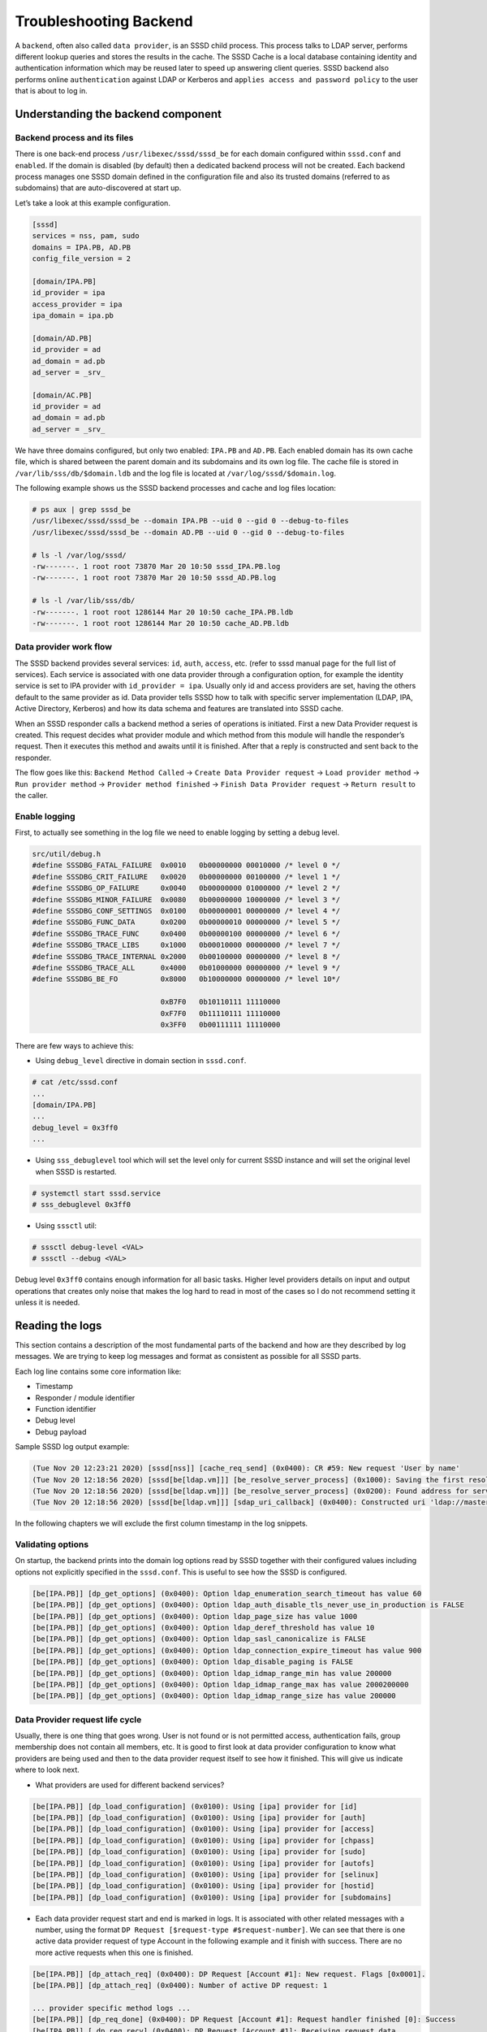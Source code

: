 Troubleshooting Backend
=======================

A ``backend``, often also called ``data provider``, is an SSSD child process.
This process talks to LDAP server, performs different lookup queries and stores
the results in the cache. The SSSD Cache is a local database containing identity
and authentication information which may be reused later to speed up answering
client queries. SSSD backend also performs online ``authentication``
against LDAP or Kerberos and ``applies access and password policy``
to the user that is about to log in.


Understanding the backend component
-----------------------------------

Backend process and its files
*****************************

There is one back-end process ``/usr/libexec/sssd/sssd_be`` for each
domain configured within ``sssd.conf`` and ``enabled``. If the domain is disabled
(by default) then a dedicated backend process will not be created.
Each backend process manages one SSSD domain defined in the configuration
file and also its trusted domains (referred to as subdomains) that are
auto-discovered at start up.

Let’s take a look at this example configuration.

.. code-block:: ini

    [sssd]
    services = nss, pam, sudo
    domains = IPA.PB, AD.PB
    config_file_version = 2

    [domain/IPA.PB]
    id_provider = ipa
    access_provider = ipa
    ipa_domain = ipa.pb

    [domain/AD.PB]
    id_provider = ad
    ad_domain = ad.pb
    ad_server = _srv_

    [domain/AC.PB]
    id_provider = ad
    ad_domain = ad.pb
    ad_server = _srv_

We have three domains configured, but only two enabled: ``IPA.PB`` and ``AD.PB``.
Each enabled domain has its own cache file, which is shared between the parent domain
and its subdomains and its own log file. The cache file is stored in
``/var/lib/sss/db/$domain.ldb`` and the log file is located at
``/var/log/sssd/$domain.log``.

The following example shows us the SSSD backend processes and cache and log
files location:

.. code-block:: console

    # ps aux | grep sssd_be
    /usr/libexec/sssd/sssd_be --domain IPA.PB --uid 0 --gid 0 --debug-to-files
    /usr/libexec/sssd/sssd_be --domain AD.PB --uid 0 --gid 0 --debug-to-files

    # ls -l /var/log/sssd/
    -rw-------. 1 root root 73870 Mar 20 10:50 sssd_IPA.PB.log
    -rw-------. 1 root root 73870 Mar 20 10:50 sssd_AD.PB.log

    # ls -l /var/lib/sss/db/
    -rw-------. 1 root root 1286144 Mar 20 10:50 cache_IPA.PB.ldb
    -rw-------. 1 root root 1286144 Mar 20 10:50 cache_AD.PB.ldb

Data provider work flow
***********************

The SSSD backend provides several services: ``id``, ``auth``, ``access``, etc.
(refer to sssd manual page for the full list of services). Each service is
associated with one data provider through a configuration option, for example
the identity service is set to IPA provider with ``id_provider = ipa``. Usually only
id and access providers are set, having the others default to the same provider
as id. Data provider tells SSSD how to talk with specific server implementation
(LDAP, IPA, Active Directory, Kerberos) and how its data schema and features
are translated into SSSD cache.

When an SSSD responder calls a backend method a series of operations is initiated.
First a new Data Provider request is created. This request decides what provider
module and which method from this module will handle the responder’s request.
Then it executes this method and awaits until it is finished. After that a reply
is constructed and sent back to the responder.

The flow goes like this: ``Backend Method Called`` -> ``Create Data Provider request``
-> ``Load provider method`` -> ``Run provider method`` -> ``Provider method finished`` ->
``Finish Data Provider request`` -> ``Return result`` to the caller.

Enable logging
**************

First, to actually see something in the log file we need to enable logging by
setting a debug level.

.. code-block:: c

    src/util/debug.h
    #define SSSDBG_FATAL_FAILURE  0x0010   0b00000000 00010000 /* level 0 */
    #define SSSDBG_CRIT_FAILURE   0x0020   0b00000000 00100000 /* level 1 */
    #define SSSDBG_OP_FAILURE     0x0040   0b00000000 01000000 /* level 2 */
    #define SSSDBG_MINOR_FAILURE  0x0080   0b00000000 10000000 /* level 3 */
    #define SSSDBG_CONF_SETTINGS  0x0100   0b00000001 00000000 /* level 4 */
    #define SSSDBG_FUNC_DATA      0x0200   0b00000010 00000000 /* level 5 */
    #define SSSDBG_TRACE_FUNC     0x0400   0b00000100 00000000 /* level 6 */
    #define SSSDBG_TRACE_LIBS     0x1000   0b00010000 00000000 /* level 7 */
    #define SSSDBG_TRACE_INTERNAL 0x2000   0b00100000 00000000 /* level 8 */
    #define SSSDBG_TRACE_ALL      0x4000   0b01000000 00000000 /* level 9 */
    #define SSSDBG_BE_FO          0x8000   0b10000000 00000000 /* level 10*/

                                  0xB7F0   0b10110111 11110000
                                  0xF7F0   0b11110111 11110000
                                  0x3FF0   0b00111111 11110000


There are few ways to achieve this:

- Using ``debug_level`` directive in domain section in ``sssd.conf``.

.. code-block:: console

    # cat /etc/sssd.conf
    ...
    [domain/IPA.PB]
    ...
    debug_level = 0x3ff0
    ...

- Using ``sss_debuglevel`` tool which will set the level only for current SSSD
  instance and will set the original level when SSSD is restarted.

.. code-block:: console

    # systemctl start sssd.service
    # sss_debuglevel 0x3ff0

- Using ``sssctl`` util:

.. code-block:: console

    # sssctl debug-level <VAL>
    # sssctl --debug <VAL>


Debug level ``0x3ff0`` contains enough information for all basic tasks.
Higher level providers details on input and output operations that creates
only noise that makes the log hard to read in most of the cases so I do not
recommend setting it unless it is needed.

Reading the logs
----------------

This section contains a description of the most fundamental parts of the
backend and how are they described by log messages. We are trying to keep log
messages and format as consistent as possible for all SSSD parts.

Each log line contains some core information like:

- Timestamp

- Responder / module identifier

- Function identifier

- Debug level

- Debug payload

Sample SSSD log output example:

.. code-block:: sssd-log

    (Tue Nov 20 12:23:21 2020) [sssd[nss]] [cache_req_send] (0x0400): CR #59: New request 'User by name'
    (Tue Nov 20 12:18:56 2020) [sssd[be[ldap.vm]]] [be_resolve_server_process] (0x1000): Saving the first resolved server
    (Tue Nov 20 12:18:56 2020) [sssd[be[ldap.vm]]] [be_resolve_server_process] (0x0200): Found address for server master.ldap.vm: [192.168.100.20] TTL 0
    (Tue Nov 20 12:18:56 2020) [sssd[be[ldap.vm]]] [sdap_uri_callback] (0x0400): Constructed uri 'ldap://master.ldap.vm:389'

In the following chapters we will exclude the first column timestamp in the log snippets.


Validating options
******************

On startup, the backend prints into the domain log options read by SSSD
together with their configured values including options not explicitly specified
in the ``sssd.conf``. This is useful to see how the SSSD is configured.

.. code-block:: sssd-log

    [be[IPA.PB]] [dp_get_options] (0x0400): Option ldap_enumeration_search_timeout has value 60
    [be[IPA.PB]] [dp_get_options] (0x0400): Option ldap_auth_disable_tls_never_use_in_production is FALSE
    [be[IPA.PB]] [dp_get_options] (0x0400): Option ldap_page_size has value 1000
    [be[IPA.PB]] [dp_get_options] (0x0400): Option ldap_deref_threshold has value 10
    [be[IPA.PB]] [dp_get_options] (0x0400): Option ldap_sasl_canonicalize is FALSE
    [be[IPA.PB]] [dp_get_options] (0x0400): Option ldap_connection_expire_timeout has value 900
    [be[IPA.PB]] [dp_get_options] (0x0400): Option ldap_disable_paging is FALSE
    [be[IPA.PB]] [dp_get_options] (0x0400): Option ldap_idmap_range_min has value 200000
    [be[IPA.PB]] [dp_get_options] (0x0400): Option ldap_idmap_range_max has value 2000200000
    [be[IPA.PB]] [dp_get_options] (0x0400): Option ldap_idmap_range_size has value 200000


Data Provider request life cycle
********************************

Usually, there is one thing that goes wrong. User is not found or is not
permitted access, authentication fails, group membership does not contain all
members, etc. It is good to first look at data provider configuration to know
what providers are being used and then to the data provider request itself to
see how it finished. This will give us indicate where to look next.

- What providers are used for different backend services?

.. code-block:: sssd-log

    [be[IPA.PB]] [dp_load_configuration] (0x0100): Using [ipa] provider for [id]
    [be[IPA.PB]] [dp_load_configuration] (0x0100): Using [ipa] provider for [auth]
    [be[IPA.PB]] [dp_load_configuration] (0x0100): Using [ipa] provider for [access]
    [be[IPA.PB]] [dp_load_configuration] (0x0100): Using [ipa] provider for [chpass]
    [be[IPA.PB]] [dp_load_configuration] (0x0100): Using [ipa] provider for [sudo]
    [be[IPA.PB]] [dp_load_configuration] (0x0100): Using [ipa] provider for [autofs]
    [be[IPA.PB]] [dp_load_configuration] (0x0100): Using [ipa] provider for [selinux]
    [be[IPA.PB]] [dp_load_configuration] (0x0100): Using [ipa] provider for [hostid]
    [be[IPA.PB]] [dp_load_configuration] (0x0100): Using [ipa] provider for [subdomains]

- Each data provider request start and end is marked in logs. It is associated
  with other related messages with a number, using the format ``DP Request
  [$request-type #$request-number]``. We can see that there is one active data
  provider request of type Account in the following example and it finish with
  success. There are no more active requests when this one is finished.

.. code-block:: sssd-log

    [be[IPA.PB]] [dp_attach_req] (0x0400): DP Request [Account #1]: New request. Flags [0x0001].
    [be[IPA.PB]] [dp_attach_req] (0x0400): Number of active DP request: 1

    ... provider specific method logs ...
    [be[IPA.PB]] [dp_req_done] (0x0400): DP Request [Account #1]: Request handler finished [0]: Success
    [be[IPA.PB]] [_dp_req_recv] (0x0400): DP Request [Account #1]: Receiving request data.
    [be[IPA.PB]] [dp_req_reply_list_success] (0x0400): DP Request [Account #1]: Finished. Success.
    [be[IPA.PB]] [dp_req_reply_std] (0x1000): DP Request [Account #1]: Returning [Success]: 0,0,Success
    [be[IPA.PB]] [dp_table_value_destructor] (0x0400): Removing [0:1:0x0001:1:V:ad.pb:name=user-1@ad.pb] from reply table
    [be[IPA.PB]] [dp_req_destructor] (0x0400): DP Request [Account #1]: Request removed.
    [be[IPA.PB]] [dp_req_destructor] (0x0400): Number of active DP request: 0

- If the request is not successful, this is the place where we would see it:

.. code-block:: sssd-log

    [be[IPA.PB]] [dp_req_reply_std] (0x1000): DP Request [Subdomains #0]: Returning [Provider is Offline]: 1,1432158212,Offline

Failover information
********************

Failover is a crucial part of SSSD. If SSSD goes offline because it cannot
establish a connection to a server, this is the place to look for the cause.
It may be a DNS issue where we cannot resolve hostname or SRV records. It may
be a connection issue when the remote server is unrechable because it is behind
firewall, etc.

- Primary and backup server discovered with SRV DNS resolution or from configuration file

.. code-block:: sssd-log

    [be[IPA.PB]] [fo_discover_srv_done] (0x0400): Got 1 servers
    [be[IPA.PB]] [fo_add_server_to_list] (0x0400): Inserted primary server 'master.ipa.pb:389' to service 'IPA'

- The whole failover process:

.. code-block:: sssd-log

    # 1. We are trying to resolve IPA service
    [be[IPA.PB]] [fo_resolve_service_send] (0x0100): Trying to resolve service 'IPA'

    # 2. No cache resolution is present, we need to find server, pick one and resolve hostname
    [be[IPA.PB]] [get_port_status] (0x1000): Port status of port 0 for server '(no name)' is 'neutral'
    [be[IPA.PB]] [fo_resolve_service_activate_timeout] (0x2000): Resolve timeout set to 6 seconds

    #3. SRV DNS resolution requested
    [be[IPA.PB]] [resolve_srv_send] (0x0200): The status of SRV lookup is neutral
    [be[IPA.PB]] [resolv_discover_srv_next_domain] (0x0400): SRV resolution of service 'ldap'. Will use DNS discovery domain 'ipa.pb'
    [be[IPA.PB]] [resolv_getsrv_send] (0x0100): Trying to resolve SRV record of '_ldap._tcp.ipa.pb'
    [be[IPA.PB]] [schedule_request_timeout] (0x2000): Scheduling a timeout of 6 seconds
    [be[IPA.PB]] [schedule_timeout_watcher] (0x2000): Scheduling DNS timeout watcher
    [be[IPA.PB]] [resolv_getsrv_done] (0x1000): Using TTL [86400][request_watch_destructor] (0x0400): Deleting request watch
    [be[IPA.PB]] [fo_discover_srv_done] (0x0400): Got answer. Processing...

    #4. We have found one primary server
    [be[IPA.PB]] [fo_discover_srv_done] (0x0400): Got 1 servers
    [be[IPA.PB]] [fo_add_server_to_list] (0x0400): Inserted primary server   'master.ipa.pb:389' to service 'IPA'
    [be[IPA.PB]] [set_srv_data_status] (0x0100): Marking SRV lookup of service 'IPA' as 'resolved'

    #5. Now we need to resolve hostname
    [be[IPA.PB]] [get_server_status] (0x1000): Status of server 'master.ipa.pb' is 'name not resolved'
    [be[IPA.PB]] [resolv_gethostbyname_step] (0x2000): Querying files
    [be[IPA.PB]] [resolv_gethostbyname_files_send] (0x0100): Trying to resolve A record of 'master.ipa.pb' in files
    [be[IPA.PB]] [set_server_common_status] (0x0100): Marking server 'master.ipa.pb' as 'resolving name'
    [be[IPA.PB]] [resolv_gethostbyname_step] (0x2000): Querying files
    [be[IPA.PB]] [resolv_gethostbyname_files_send] (0x0100): Trying to resolve AAAA record of 'master.ipa.pb' in files
    [be[IPA.PB]] [resolv_gethostbyname_next] (0x0200): No more address families to retry
    [be[IPA.PB]] [resolv_gethostbyname_step] (0x2000): Querying DNS
    [be[IPA.PB]] [resolv_gethostbyname_dns_query] (0x0100): Trying to resolve A record of 'master.ipa.pb' in DNS
    [be[IPA.PB]] [schedule_request_timeout] (0x2000): Scheduling a timeout of 6 seconds
    [be[IPA.PB]] [schedule_timeout_watcher] (0x2000): Scheduling DNS timeout watcher
    [be[IPA.PB]] [sbus_remove_timeout] (0x2000): 0x2230a70
    [be[IPA.PB]] [id_callback] (0x0100): Got id ack and version (1) from Monitor
    [be[IPA.PB]] [resolv_gethostbyname_dns_parse] (0x1000): Parsing an A reply
    [be[IPA.PB]] [request_watch_destructor] (0x0400): Deleting request watch
    [be[IPA.PB]] [set_server_common_status] (0x0100): Marking server 'master.ipa.pb' as 'name resolved'

    #6. Success, now we will connect to this server
    [be[IPA.PB]] [be_resolve_server_process] (0x1000): Saving the first resolved server
    [be[IPA.PB]] [be_resolve_server_process] (0x0200): Found address for server master.ipa.pb: [10.34.78.100] TTL 1200
    [be[IPA.PB]] [ipa_resolve_callback] (0x0400): Constructed uri 'ldap://master.ipa.pb'
    [be[IPA.PB]] [sssd_async_socket_init_send] (0x0400): Setting 6 seconds timeout for connecting
    [be[IPA.PB]] [sdap_ldap_connect_callback_add] (0x1000): New LDAP connection to [ldap://master.ipa.pb:389/??base] with fd [21].

- If the failover process fails for some reason, it will be visible in these logs. For example:

.. code-block:: sssd-log

    [be[IPA.PB]] [fo_resolve_service_done] (0x0020): Failed to resolve server 'invalid.ipa.pb': Domain name not found
    [be[IPA.PB]] [set_server_common_status] (0x0100): Marking server 'invalid.ipa.pb' as 'not working'
    [be[IPA.PB]] [be_resolve_server_process] (0x0080): Couldn't resolve server (invalid.ipa.pb), resolver returned [11]: Resource temporarily unavailable
    [be[IPA.PB]] [be_resolve_server_process] (0x1000): Trying with the next one!
    [be[IPA.PB]] [fo_resolve_service_send] (0x0100): Trying to resolve service 'IPA'
    [be[IPA.PB]] [get_server_status] (0x1000): Status of server 'invalid.ipa.pb' is 'not working'
    [be[IPA.PB]] [get_server_status] (0x1000): Status of server 'invalid.ipa.pb' is 'not working'
    [be[IPA.PB]] [fo_resolve_service_send] (0x0020): No available servers for service 'IPA'
    [be[IPA.PB]] [be_resolve_server_done] (0x1000): Server resolution failed: [5]: Input/output error
    [be[IPA.PB]] [sdap_id_op_connect_done] (0x0020): Failed to connect, going offline (5 [Input/output error])
    [be[IPA.PB]] [be_mark_offline] (0x2000): Going offline!

Discovered subdomains
*********************

If the uses comes from a subdomain, it is good to know what subdomains
(trusted domains in IPA and AD terminology) were discovered and how they relate
to each other.

- Search for the following debug message to see what subdomains were discovered.

.. code-block:: sssd-log

    [be[IPA.PB]] [new_subdomain] (0x0400): Creating [ad.pb] as subdomain of [IPA.PB]!
    [be[IPA.PB]] [new_subdomain] (0x0400): Creating [child.ad.pb] as subdomain of [IPA.PB]!

LDAP operations
***************

We can see in the logs what LDAP operations were performed and how did they
finished and how many results were returned. If there is something unexpected
we can take the filter and search base and run a manual LDAP search to see if
the result match. If an LDAP operation fails and we are online it indicates
a problem on server (possible ACL issue).

.. code-block:: sssd-log

    # 1. What server are we connected to
    [be[IPA.PB]]  [sdap_print_server] (0x2000): Searching 10.34.78.100:389

    # 2. LDAP query with filter and search base
    [be[IPA.PB]]  [sdap_get_generic_ext_step] (0x0400): calling ldap_search_ext with [(&(objectClass=ipasudorule)(ipaEnabledFlag=TRUE)(|(!(memberHost=*))(hostCategory=ALL)(memberHost=fqdn=client.sssd.pb,cn=computers,cn=accounts,dc=ipa,dc=pb)(memberHost=cn=test-hg,cn=hostgroups,cn=accounts,dc=ipa,dc=pb)))][cn=sudo,dc=ipa,dc=pb].

    # 3. Requested attributes
    [be[IPA.PB]] [sdap_get_generic_ext_step] (0x1000): Requesting attrs: [objectClass]
    [be[IPA.PB]] [sdap_get_generic_ext_step] (0x1000): Requesting attrs: [cn]
    [be[IPA.PB]] [sdap_get_generic_ext_step] (0x1000): Requesting attrs: [ipaUniqueID]
    [be[IPA.PB]] [sdap_get_generic_ext_step] (0x1000): Requesting attrs: [ipaEnabledFlag]
    [be[IPA.PB]] [sdap_get_generic_ext_step] (0x1000): Requesting attrs: [ipaSudoOpt]
    [be[IPA.PB]] [sdap_get_generic_ext_step] (0x1000): Requesting attrs: [ipaSudoRunAs]
    [be[IPA.PB]] [sdap_get_generic_ext_step] (0x1000): Requesting attrs: [ipaSudoRunAsGroup]
    [be[IPA.PB]] [sdap_get_generic_ext_step] (0x1000): Requesting attrs: [memberAllowCmd]
    [be[IPA.PB]] [sdap_get_generic_ext_step] (0x1000): Requesting attrs: [memberDenyCmd]
    [be[IPA.PB]] [sdap_get_generic_ext_step] (0x1000): Requesting attrs: [memberHost]
    [be[IPA.PB]] [sdap_get_generic_ext_step] (0x1000): Requesting attrs: [memberUser]
    [be[IPA.PB]] [sdap_get_generic_ext_step] (0x1000): Requesting attrs: [sudoNotAfter]
    [be[IPA.PB]] [sdap_get_generic_ext_step] (0x1000): Requesting attrs: [sudoNotBefore]
    [be[IPA.PB]] [sdap_get_generic_ext_step] (0x1000): Requesting attrs: [sudoOrder]
    [be[IPA.PB]] [sdap_get_generic_ext_step] (0x1000): Requesting attrs: [cmdCategory]
    [be[IPA.PB]] [sdap_get_generic_ext_step] (0x1000): Requesting attrs: [hostCategory]
    [be[IPA.PB]] [sdap_get_generic_ext_step] (0x1000): Requesting attrs: [userCategory]
    [be[IPA.PB]] [sdap_get_generic_ext_step] (0x1000): Requesting attrs: [ipaSudoRunAsUserCategory]
    [be[IPA.PB]] [sdap_get_generic_ext_step] (0x1000): Requesting attrs: [ipaSudoRunAsGroupCategory]
    [be[IPA.PB]] [sdap_get_generic_ext_step] (0x1000): Requesting attrs: [ipaSudoRunAsExtUser]
    [be[IPA.PB]] [sdap_get_generic_ext_step] (0x1000): Requesting attrs: [ipaSudoRunAsExtGroup]
    [be[IPA.PB]] [sdap_get_generic_ext_step] (0x1000): Requesting attrs: [ipaSudoRunAsExtUserGroup]
    [be[IPA.PB]] [sdap_get_generic_ext_step] (0x1000): Requesting attrs: [externalUser]
    [be[IPA.PB]] [sdap_get_generic_ext_step] (0x1000): Requesting attrs: [entryUSN]
    [be[IPA.PB]] [sdap_get_generic_ext_step] (0x2000): ldap_search_ext called, msgid = 11
    [be[IPA.PB]] [sdap_op_add] (0x2000): New operation 11 timeout 6

    # 4. We process attributes of each object
    [be[IPA.PB]] [sdap_parse_entry] (0x1000): OriginalDN: [ipaUniqueID=ea0116a4-d262-11e6-8cd7-001a4a2312a7,cn=sudorules,cn=sudo,dc=ipa,dc=pb].
    [be[IPA.PB]] [sdap_parse_range] (0x2000): No sub-attributes for [objectClass]
    [be[IPA.PB]] [sdap_parse_range] (0x2000): No sub-attributes for [cn]
    [be[IPA.PB]] [sdap_parse_range] (0x2000): No sub-attributes for [ipaUniqueID]
    [be[IPA.PB]] [sdap_parse_range] (0x2000): No sub-attributes for [ipaEnabledFlag]
    [be[IPA.PB]] [sdap_parse_range] (0x2000): No sub-attributes for [memberAllowCmd]
    [be[IPA.PB]] [sdap_parse_range] (0x2000): No sub-attributes for [memberUser]
    [be[IPA.PB]] [sdap_parse_range] (0x2000): No sub-attributes for [hostCategory]
    [be[IPA.PB]] [sdap_parse_range] (0x2000): No sub-attributes for [ipaSudoRunAsUserCategory]
    [be[IPA.PB]] [sdap_parse_range] (0x2000): No sub-attributes for [ipaSudoRunAsGroupCategory]
    [be[IPA.PB]] [sdap_parse_range] (0x2000): No sub-attributes for [entryUSN]

Authentication
**************

If authentication fail it is usually due to invalid or expired credentials.
It may also involve possible ``clock`` skew if using Kerberos when client’s
time differs from the KDC time. We log each phase of PAM authentication as
a separate data provider requests so we can get the exact phase that fails.

- We print input data for each phase. The following example shows successful
  authentication phase.

.. code-block:: sssd-log

    [be[IPA.PB]] [dp_pam_handler] (0x0100): Got request with the following data
    [be[IPA.PB]] [pam_print_data] (0x0100): command: SSS_PAM_AUTHENTICATE
    [be[IPA.PB]] [pam_print_data] (0x0100): domain: IPA.PB
    [be[IPA.PB]] [pam_print_data] (0x0100): user: admin@ipa.pb
    [be[IPA.PB]] [pam_print_data] (0x0100): service: su
    [be[IPA.PB]] [pam_print_data] (0x0100): tty: pts/1
    [be[IPA.PB]] [pam_print_data] (0x0100): ruser: pbrezina
    [be[IPA.PB]] [pam_print_data] (0x0100): rhost:
    [be[IPA.PB]] [pam_print_data] (0x0100): authtok type: 1
    [be[IPA.PB]] [pam_print_data] (0x0100): newauthtok type: 0
    [be[IPA.PB]] [pam] [pam_print_data] (0x0100): priv: 0
    [be[IPA.PB]] [pam_print_data] (0x0100): cli_pid: 29865
    [be[IPA.PB]] [pam_print_data] (0x0100): logon name: not set
    [be[IPA.PB]] [dp_attach_req] (0x0400): DP Request [PAM Authenticate #4]: New request. Flags [0000].
    ...
    [be[IPA.PB]] [dp_req_done] (0x0400): DP Request [PAM Authenticate #4]: Request handler finished [0]: Success
    [be[IPA.PB]] [_dp_req_recv] (0x0400): DP Request [PAM Authenticate #4]: Receiving request data.
    [be[IPA.PB]] [dp_req_destructor] (0x0400): DP Request [PAM Authenticate #4]: Request removed.
    [be[IPA.PB]] [dp_req_destructor] (0x0400): Number of active DP request: 0
    [be[IPA.PB]] [dp_pam_reply] (0x1000): DP Request [PAM Authenticate #4]: Sending result [0][IPA.PB]

- If communication with the remote server goes well, we always return success,
  however the PAM result is logged in the ``dp_pam_reply`` function:
  ``Sending result [0][IPA.PB]``. Value ``0`` means success, other values
  indicate problem, such as 17 which indicates invalid credentials.
  You can get the list of PAM status code and its meaning
  `here <http://pubs.opengroup.org/onlinepubs/8329799/chap5.htm#tagcjh_06_02_01>`_.

.. code-block:: sssd-log

    [be[IPA.PB]] [dp_pam_reply] (0x1000): DP Request [PAM Authenticate #4]: Sending result [17][IPA.PB]

- If you are unable to find any debug messages regarding to authentication,
  it is probably due to missing ``pam_sss`` in PAM configuration
  (for example in ``/etc/pam.d/system-auth``).

Access control
**************

If there is any access provider other than ``permit`` configured we may also find
out why the user access is denied (or the other way around, permitted).
This may indicate wrong host base access control configuration on IPA or
that the user account has expired, etc.

Access control is part of ``Account Management PAM Phase`` and
``PAM Account Request`` (for ipa provider also PAM SELinux Request,
thus to see where the access check begin look for the following messages:

.. code-block:: sssd-log

    [be[IPA.PB]] [dp_pam_handler] (0x0100): Got request with the following data
    [be[IPA.PB]] [pam_print_data] (0x0100): command: SSS_PAM_ACCT_MGMT
    ...
    [be[IPA.PB]] [dp_attach_req] (0x0400): DP Request [PAM Account #4]: New request. Flags [0000].
    ...
    [be[IPA.PB]] [dp_attach_req] (0x0400): DP Request [PAM SELinux #5]: New request. Flags [0000].

Which rules apply on the account check depends heavily on configuration of
``access_provider``. This provider is set to ``permit`` by default, which means
that all users can access. Please refer to SSSD manual page to see what
providers can be set. We use ``ipa`` provider in this example that involves
two checks in addition to LDAP policy: 1) Host Base Access Control (HBAC) and 2)
SELinux policy.

- Example of access granted. Notice that we return ``0`` in ``dp_pam_reply``:

.. code-block:: sssd-log

    [be[IPA.PB]] [dp_attach_req] (0x0400): DP Request [PAM Account #4]: New request. Flags [0000].
    ...
    [be[IPA.PB]] [hbac_evaluate] (0x0100): ALLOWED by rule [allow_all].
    [be[IPA.PB]] [hbac_evaluate] (0x0100): hbac_evaluate() >]
    [be[IPA.PB]] [ipa_hbac_evaluate_rules] (0x0080): Access granted by HBAC rule [allow_all]
    [be[IPA.PB]] [dp_req_done] (0x0400): DP Request [PAM Account #4]: Request handler finished [0]: Success
    [be[IPA.PB]] [_dp_req_recv] (0x0400): DP Request [PAM Account #4]: Receiving request data.
    [be[IPA.PB]] [dp_req_destructor] (0x0400): DP Request [PAM Account #4]: Request removed.
    [be[IPA.PB]] [dp_req_destructor] (0x0400): Number of active DP request: 0
    [be[IPA.PB]] [dp_attach_req] (0x0400): DP Request [PAM SELinux #5]: New request. Flags [0000].
    [be[IPA.PB]] [dp_attach_req] (0x0400): Number of active DP request: 1
    ...
    [be[IPA.PB]] [dp_req_done] (0x0400): DP Request [PAM SELinux #5]: Request handler finished [0]: Success
    [be[IPA.PB]] [_dp_req_recv] (0x0400): DP Request [PAM SELinux #5]: Receiving request data.
    [be[IPA.PB]] [dp_req_destructor] (0x0400): DP Request [PAM SELinux #5]: Request removed.
    [be[IPA.PB]] [dp_req_destructor] (0x0400): Number of active DP request: 0
    [be[IPA.PB]] [dp_pam_reply] (0x1000): DP Request [PAM Account #4]: Sending result [0][IPA.PB]

- Example of access denied due to missing HBAC rules (notice number
  ``6`` in ``dp_pam_reply``:

.. code-block:: sssd-log

    [be[IPA.PB]] [ipa_hbac_rule_info_done] (0x0080): No rules apply to this host
    [be[IPA.PB]] [ipa_pam_access_handler_done] (0x0020): No HBAC rules find, denying access
    [be[IPA.PB]] [dp_req_done] (0x0400): DP Request [PAM Account #5]: Request handler finished [0]: Success
    [be[IPA.PB]] [_dp_req_recv] (0x0400): DP Request [PAM Account #5]: Receiving request data.
    [be[IPA.PB]] [dp_req_destructor] (0x0400): DP Request [PAM Account #5]: Request removed.
    [be[IPA.PB]] [dp_req_destructor] (0x0400): Number of active DP request: 0
    [be[IPA.PB]] [dp_pam_reply] (0x1000): DP Request [PAM Account #5]: Sending result [6][IPA.PB]

- If you are unable to find any debug messages regarding to access control,
  it is probably due to missing ``pam_sss`` in PAM configuration
  (for example in ``/etc/pam.d/system-auth``).

Timeouts
********

Many SSSD operations have default timeouts set, often the timeouts are configurable
and can be found in the provider backend or sssd.conf man pages. Sample log
output below shows SSSD failing a search operation due to timeout.

.. code-block:: sssd-log

    [be[IPA.PB]] [sdap_op_timeout] (0x1000): Issuing timeout for 11
    [be[IPA.PB]] [sdap_op_destructor] (0x1000): Abandoning operation 11
    [be[IPA.PB]] [generic_ext_search_handler] (0x0040): sdap_get_generic_ext_recv failed [110]: Connection timed out

The actual SSSD operation which timed out may not be in the same section of the
log and requires searching earlier in the logs. We can search the logs for the
operation number(11 in the above logs) such as ``msgid = 11``.

.. code-block:: sssd-log

    [be[IPA.PB]] [sdap_print_server] (0x2000): Searching 10.34.78.100:389
    [be[IPA.PB]] [sdap_get_generic_ext_step] (0x0400): calling ldap_search_ext with [(&(cn=sudo-test)(|(objectClass=ipaUserGroup)(objectClass=posixGroup))(cn=*)(&(gidNumber=*)(!(gidNumber=0))))][cn=accounts,dc=idm,dc=example,dc=com].
    [be[IPA.PB]] [sdap_get_generic_ext_step] (0x1000): Requesting attrs: [objectClass]
    [be[IPA.PB]] [sdap_get_generic_ext_step] (0x1000): Requesting attrs: [posixGroup]
    [be[IPA.PB]] [sdap_get_generic_ext_step] (0x1000): Requesting attrs: [cn]
    [be[IPA.PB]] [sdap_get_generic_ext_step] (0x1000): Requesting attrs: [userPassword]
    [be[IPA.PB]] [sdap_get_generic_ext_step] (0x1000): Requesting attrs: [gidNumber]
    [be[IPA.PB]] [sdap_get_generic_ext_step] (0x1000): Requesting attrs: [member]
    [be[IPA.PB]] [sdap_get_generic_ext_step] (0x1000): Requesting attrs: [ipaUniqueID]
    [be[IPA.PB]] [sdap_get_generic_ext_step] (0x1000): Requesting attrs: [ipaNTSecurityIdentifier]
    [be[IPA.PB]] [sdap_get_generic_ext_step] (0x1000): Requesting attrs: [modifyTimestamp]
    [be[IPA.PB]] [sdap_get_generic_ext_step] (0x1000): Requesting attrs: [entryUSN]
    [be[IPA.PB]] [sssd[be[example.com]]] [sdap_get_generic_ext_step] (0x1000): Requesting attrs: [ipaExternalMember]
    [be[IPA.PB]] [sssd[be[example.com]]] [sdap_get_generic_ext_step] (0x2000): ldap_search_ext called, msgid = 11
    [be[IPA.PB]] [sssd[be[example.com]]] [sdap_op_add] (0x2000): New operation 11 timeout 30

Note the last line contains the operation number and timeout value. The 30 second
timeout matches up with the log message where the timeout was triggered.

Performing manual LDAP query
****************************

It is often useful to run the same query as SSSD manually with ``ldapsearch`` tool.
Look for function named ``sdap_get_generic_ext_step`` to aquire the search base
and filter that SSSD used against an LDAP server and ``sdap_print_server`` to see
what server did it connect to. The messages are in form of:

.. code-block:: sssd-log

    [be[IPA.PB]] [sdap_print_server] (0x2000): Searching $ip:$port
    [be[IPA.PB]] [sdap_get_generic_ext_step] (0x0400): calling ldap_search_ext with [$filter][$search-base]

- Anonymous bind (no authentication)

.. code-block:: bash

    ldapsearch -x -H ldap://$ip:$port -b $search-base '$filter'

- Simple bind (authentication with credentials)

.. code-block:: bash

    ldapsearch -x -D "cn=Directory Manager" -w "$password" -H ldap://$ip:$port -b $search-base '$filter'

- GSSAPI (authentication through Kerberos)

.. code-block:: bash

    klist -k
    kinit -k '$principal'
    ldapsearch -Y GSSAPI -H ldap://$ip:$port -b $search-base '$filter'

Asking for help
***************

If you did not have any luck with debugging the issue yourself you can reach us
through `sssd-users <https://fedorahosted.org/mailman/listinfo/sssd-users>`_
mailing list or `#sssd channel on libera.chat <irc://irc.libera.chat/sssd>`_ IRC.

It would be great if you can also provide all the information that you have
found so far to speed things up. Such as:

- Description of the issue

- What do you expect that should happen

- What did you see in the logs

- All SSSD logs with debug level set to ``0x3ff0`` (please always ``include whole
  log files``, not only snippets)

- Version of SSSD an what server do you use

- Other information depending on the area of investigation

  - expected group membership

  - domains relationships

  - HBAC rules

  - Other access control settings

  - And everything that comes to your mind that you think may be helpful
